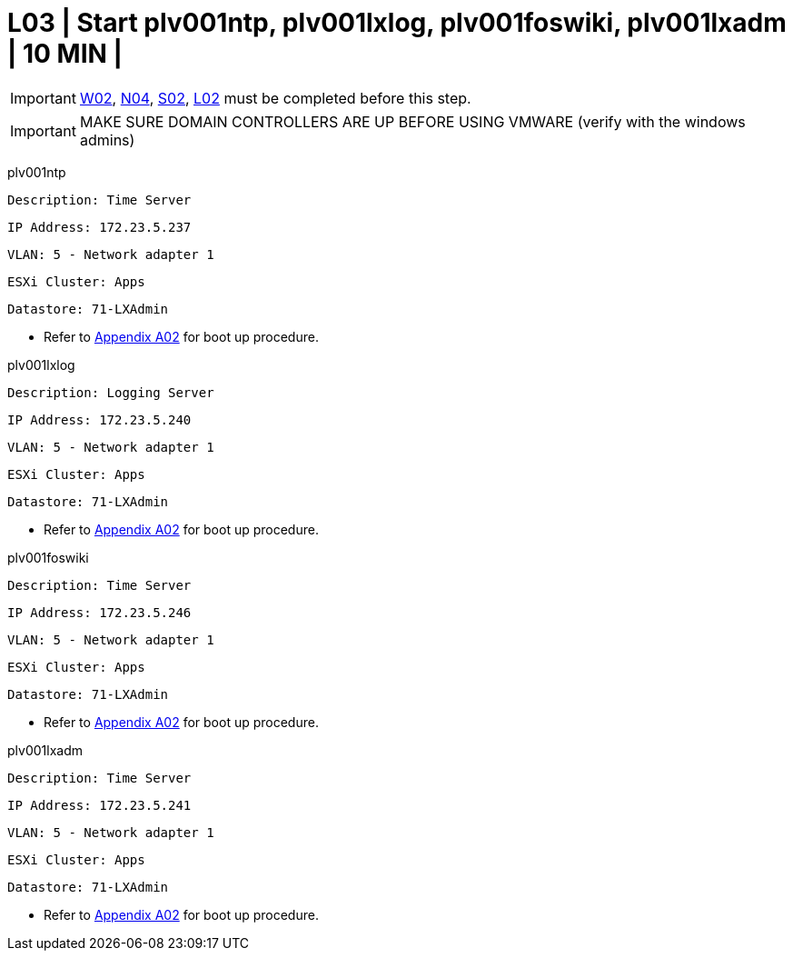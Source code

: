= L03 | Start plv001ntp, plv001lxlog, plv001foswiki, plv001lxadm | 10 MIN |

===================
IMPORTANT: xref:chapter4/tier0/windows/W02.adoc[W02], xref:chapter4/tier0/network/N04.adoc[N04], xref:chapter4/tier0/storage/S02.adoc[S02], xref:chapter4/tier0/linux/L02.adoc[L02] must be completed before this step.
===================
===================
IMPORTANT: MAKE SURE DOMAIN CONTROLLERS ARE UP BEFORE USING VMWARE (verify with the windows admins)
===================

plv001ntp

  Description: Time Server

  IP Address: 172.23.5.237

  VLAN: 5 - Network adapter 1

  ESXi Cluster: Apps

  Datastore: 71-LXAdmin



- Refer to xref:chapter4/appendix/A02.adoc[Appendix A02] for boot up procedure.



plv001lxlog

  Description: Logging Server

  IP Address: 172.23.5.240

  VLAN: 5 - Network adapter 1

  ESXi Cluster: Apps

  Datastore: 71-LXAdmin



- Refer to xref:chapter4/appendix/A02.adoc[Appendix A02] for boot up procedure.



plv001foswiki

  Description: Time Server

  IP Address: 172.23.5.246

  VLAN: 5 - Network adapter 1

  ESXi Cluster: Apps

  Datastore: 71-LXAdmin



- Refer to xref:chapter4/appendix/A02.adoc[Appendix A02] for boot up procedure.



plv001lxadm

  Description: Time Server

  IP Address: 172.23.5.241

  VLAN: 5 - Network adapter 1

  ESXi Cluster: Apps

  Datastore: 71-LXAdmin



- Refer to xref:chapter4/appendix/A02.adoc[Appendix A02] for boot up procedure.
